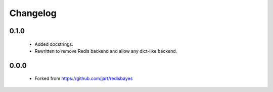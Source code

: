 Changelog
=========

0.1.0
-----
    - Added docstrings.
    - Rewritten to remove Redis backend and allow any dict-like backend.

0.0.0
-----
    - Forked from https://github.com/jart/redisbayes
